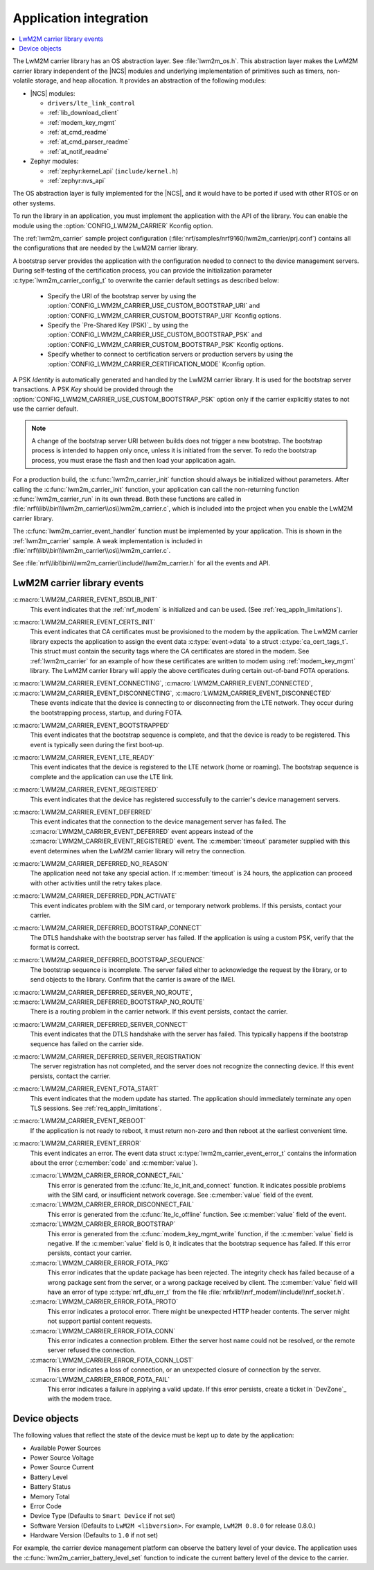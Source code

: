 .. _lwm2m_app_int:

Application integration
#######################

.. contents::
   :local:
   :depth: 2

The LwM2M carrier library has an OS abstraction layer.
See :file:`lwm2m_os.h`.
This abstraction layer makes the LwM2M carrier library independent of the |NCS| modules and underlying implementation of primitives such as timers, non-volatile storage, and heap allocation.
It provides an abstraction of the following modules:

* |NCS| modules:

  .. lwm2m_osal_mod_list_start

  * ``drivers/lte_link_control``
  * :ref:`lib_download_client`
  * :ref:`modem_key_mgmt`
  * :ref:`at_cmd_readme`
  * :ref:`at_cmd_parser_readme`
  * :ref:`at_notif_readme`

  .. lwm2m_osal_mod_list_end

* Zephyr modules:

  * :ref:`zephyr:kernel_api` (``include/kernel.h``)
  * :ref:`zephyr:nvs_api`

The OS abstraction layer is fully implemented for the |NCS|, and it would have to be ported if used with other RTOS or on other systems.

To run the library in an application, you must implement the application with the API of the library.
You can enable the module using the :option:`CONFIG_LWM2M_CARRIER` Kconfig option.


The :ref:`lwm2m_carrier` sample project configuration (:file:`nrf/samples/nrf9160/lwm2m_carrier/prj.conf`) contains all the configurations that are needed by the LwM2M carrier library.

A bootstrap server provides the application with the configuration needed to connect to the device management servers.
During self-testing of the certification process, you can provide the initialization parameter :c:type:`lwm2m_carrier_config_t` to overwrite the carrier default settings as described below:

 * Specify the URI of the bootstrap server by using the :option:`CONFIG_LWM2M_CARRIER_USE_CUSTOM_BOOTSTRAP_URI` and :option:`CONFIG_LWM2M_CARRIER_CUSTOM_BOOTSTRAP_URI` Kconfig options.
 * Specify the `Pre-Shared Key (PSK)`_ by using the :option:`CONFIG_LWM2M_CARRIER_USE_CUSTOM_BOOTSTRAP_PSK` and :option:`CONFIG_LWM2M_CARRIER_CUSTOM_BOOTSTRAP_PSK` Kconfig options.
 * Specify whether to connect to certification servers or production servers by using the :option:`CONFIG_LWM2M_CARRIER_CERTIFICATION_MODE` Kconfig option.

A PSK *Identity* is automatically generated and handled by the LwM2M carrier library.
It is used for the bootstrap server transactions.
A PSK *Key*  should be provided through the :option:`CONFIG_LWM2M_CARRIER_USE_CUSTOM_BOOTSTRAP_PSK` option only if the carrier explicitly states to not use the carrier default.

.. note::
   A change of the bootstrap server URI between builds does not trigger a new bootstrap.
   The bootstrap process is intended to happen only once, unless it is initiated from the server.
   To redo the bootstrap process, you must erase the flash and then load your application again.

For a production build, the :c:func:`lwm2m_carrier_init` function should always be initialized without parameters.
After calling the :c:func:`lwm2m_carrier_init` function, your application can call the non-returning function :c:func:`lwm2m_carrier_run` in its own thread.
Both these functions are called in :file:`nrf\\lib\\bin\\lwm2m_carrier\\os\\lwm2m_carrier.c`, which is included into the project when you enable the LwM2M carrier library.

The :c:func:`lwm2m_carrier_event_handler` function must be implemented by your application.
This is shown in the :ref:`lwm2m_carrier` sample.
A weak implementation is included in :file:`nrf\\lib\\bin\\lwm2m_carrier\\os\\lwm2m_carrier.c`.

See :file:`nrf\\lib\\bin\\lwm2m_carrier\\include\\lwm2m_carrier.h` for all the events and API.

.. _lwm2m_events:

LwM2M carrier library events
****************************

:c:macro:`LWM2M_CARRIER_EVENT_BSDLIB_INIT`
   This event indicates that the :ref:`nrf_modem` is initialized and can be used.
   (See :ref:`req_appln_limitations`).

:c:macro:`LWM2M_CARRIER_EVENT_CERTS_INIT`
   This event indicates that CA certificates must be provisioned to the modem by the application.
   The LwM2M carrier library expects the application to assign the event data :c:type:`event->data` to a struct :c:type:`ca_cert_tags_t`.
   This struct must contain the security tags where the CA certificates are stored in the modem.
   See :ref:`lwm2m_carrier` for an example of how these certificates are written to modem using :ref:`modem_key_mgmt` library.
   The LwM2M carrier library will apply the above certificates during certain out-of-band FOTA operations.

:c:macro:`LWM2M_CARRIER_EVENT_CONNECTING`, :c:macro:`LWM2M_CARRIER_EVENT_CONNECTED`, :c:macro:`LWM2M_CARRIER_EVENT_DISCONNECTING`, :c:macro:`LWM2M_CARRIER_EVENT_DISCONNECTED`
   These events indicate that the device is connecting to or disconnecting from the LTE network.
   They occur during the bootstrapping process, startup, and during FOTA.

:c:macro:`LWM2M_CARRIER_EVENT_BOOTSTRAPPED`
   This event indicates that the bootstrap sequence is complete, and that the device is ready to be registered.
   This event is typically seen during the first boot-up.

:c:macro:`LWM2M_CARRIER_EVENT_LTE_READY`
   This event indicates that the device is registered to the LTE network (home or roaming).
   The bootstrap sequence is complete and the application can use the LTE link.

:c:macro:`LWM2M_CARRIER_EVENT_REGISTERED`
   This event indicates that the device has registered successfully to the carrier's device management servers.

:c:macro:`LWM2M_CARRIER_EVENT_DEFERRED`
   This event indicates that the connection to the device management server has failed.
   The :c:macro:`LWM2M_CARRIER_EVENT_DEFERRED` event appears instead of the :c:macro:`LWM2M_CARRIER_EVENT_REGISTERED` event.
   The :c:member:`timeout` parameter supplied with this event determines when the LwM2M carrier library will retry the connection.

:c:macro:`LWM2M_CARRIER_DEFERRED_NO_REASON`
   The application need not take any special action.
   If :c:member:`timeout` is 24 hours, the application can proceed with other activities until the retry takes place.

:c:macro:`LWM2M_CARRIER_DEFERRED_PDN_ACTIVATE`
   This event indicates problem with the SIM card, or temporary network problems.
   If this persists, contact your carrier.

:c:macro:`LWM2M_CARRIER_DEFERRED_BOOTSTRAP_CONNECT`
   The DTLS handshake with the bootstrap server has failed.
   If the application is using a custom PSK, verify that the format is correct.

:c:macro:`LWM2M_CARRIER_DEFERRED_BOOTSTRAP_SEQUENCE`
   The bootstrap sequence is incomplete.
   The server failed either to acknowledge the request by the library, or to send objects to the library.
   Confirm that the carrier is aware of the IMEI.

:c:macro:`LWM2M_CARRIER_DEFERRED_SERVER_NO_ROUTE`, :c:macro:`LWM2M_CARRIER_DEFERRED_BOOTSTRAP_NO_ROUTE`
   There is a routing problem in the carrier network.
   If this event persists, contact the carrier.

:c:macro:`LWM2M_CARRIER_DEFERRED_SERVER_CONNECT`
   This event indicates that the DTLS handshake with the server has failed.
   This typically happens if the bootstrap sequence has failed on the carrier side.

:c:macro:`LWM2M_CARRIER_DEFERRED_SERVER_REGISTRATION`
   The server registration has not completed, and the server does not recognize the connecting device.
   If this event persists, contact the carrier.

:c:macro:`LWM2M_CARRIER_EVENT_FOTA_START`
   This event indicates that the modem update has started.
   The application should immediately terminate any open TLS sessions.
   See :ref:`req_appln_limitations`.

:c:macro:`LWM2M_CARRIER_EVENT_REBOOT`
   If the application is not ready to reboot, it must return non-zero and then reboot at the earliest convenient time.

:c:macro:`LWM2M_CARRIER_EVENT_ERROR`
   This event indicates an error.
   The event data struct :c:type:`lwm2m_carrier_event_error_t` contains the information about the error (:c:member:`code` and :c:member:`value`).

   :c:macro:`LWM2M_CARRIER_ERROR_CONNECT_FAIL`
      This error is generated from the :c:func:`lte_lc_init_and_connect` function.
      It indicates possible problems with the SIM card, or insufficient network coverage.
      See :c:member:`value` field of the event.

   :c:macro:`LWM2M_CARRIER_ERROR_DISCONNECT_FAIL`
      This error is generated from the :c:func:`lte_lc_offline` function.
      See :c:member:`value` field of the event.

   :c:macro:`LWM2M_CARRIER_ERROR_BOOTSTRAP`
      This error is generated from the :c:func:`modem_key_mgmt_write` function, if the :c:member:`value` field is negative.
      If the :c:member:`value` field is 0, it indicates that the bootstrap sequence has failed.
      If this error persists, contact your carrier.

   :c:macro:`LWM2M_CARRIER_ERROR_FOTA_PKG`
      This error indicates that the update package has been rejected.
      The integrity check has failed because of a wrong package sent from the server, or a wrong package received by client.
      The :c:member:`value` field will have an error of type :c:type:`nrf_dfu_err_t` from the file :file:`nrfxlib\\nrf_modem\\include\\nrf_socket.h`.

   :c:macro:`LWM2M_CARRIER_ERROR_FOTA_PROTO`
      This error indicates a protocol error.
      There might be unexpected HTTP header contents.
      The server might not support partial content requests.

   :c:macro:`LWM2M_CARRIER_ERROR_FOTA_CONN`
      This error indicates a connection problem.
      Either the server host name could not be resolved, or the remote server refused the connection.

   :c:macro:`LWM2M_CARRIER_ERROR_FOTA_CONN_LOST`
      This error indicates a loss of connection, or an unexpected closure of connection by the server.

   :c:macro:`LWM2M_CARRIER_ERROR_FOTA_FAIL`
      This error indicates a failure in applying a valid update.
      If this error persists, create a ticket in `DevZone`_ with the modem trace.


Device objects
**************

The following values that reflect the state of the device must be kept up to date by the application:

* Available Power Sources
* Power Source Voltage
* Power Source Current
* Battery Level
* Battery Status
* Memory Total
* Error Code
* Device Type (Defaults to ``Smart Device`` if not set)
* Software Version (Defaults to ``LwM2M <libversion>``. For example, ``LwM2M 0.8.0`` for release 0.8.0.)
* Hardware Version (Defaults to ``1.0`` if not set)

For example, the carrier device management platform can observe the battery level of your device.
The application uses the :c:func:`lwm2m_carrier_battery_level_set` function to indicate the current battery level of the device to the carrier.
